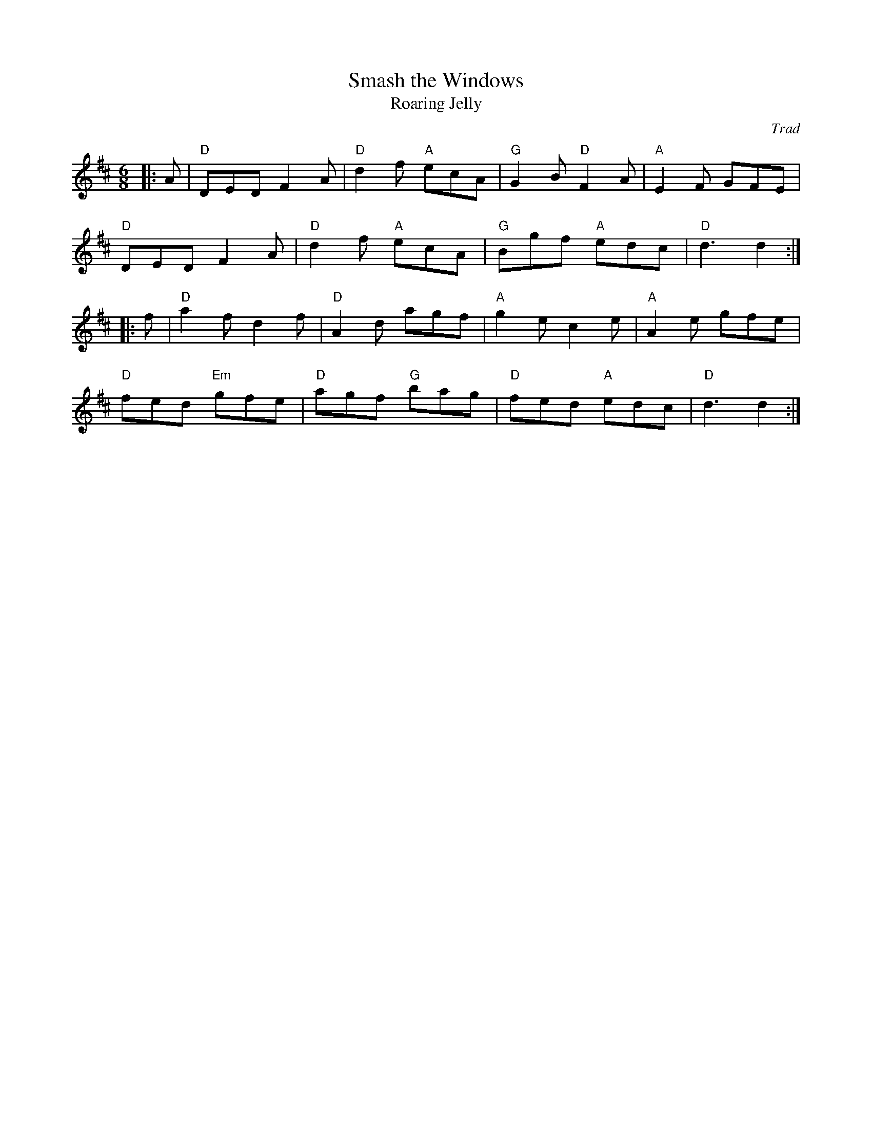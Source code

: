 X: 1
T: Smash the Windows
T: Roaring Jelly
C: Trad
R: Jig
L: 1/8
M: 6/8
K: D
Z: ABC transcription by Verge Roller
|: A | "D" DED F2 A | "D" d2 f "A" ecA | "G" G2 B "D" F2 A | "A" E2 F GFE |
"D" DED F2 A | "D" d2 f "A" ecA | "G" Bgf "A" edc | "D" d3 d2 :|
|: f | "D" a2 f d2 f | "D" A2 d agf | "A" g2 e c2 e | "A" A2 e gfe |
"D" fed "Em" gfe | "D" agf "G" bag | "D" fed "A" edc | "D" d3 d2 :|
r: 32
